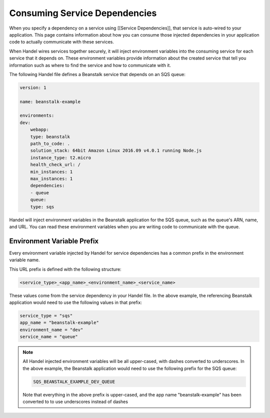 Consuming Service Dependencies
==============================
When you specify a dependency on a service using [[Service Dependencies]], that service is auto-wired to your application. This page contains information about how you can consume those injected dependencies in your application code to actually communicate with these services.

When Handel wires services together securely, it will inject environment variables into the consuming service for each service that it depends on. These environment variables provide information about the created service that tell you information such as where to find the service and how to communicate with it. 

The following Handel file defines a Beanstalk service that depends on an SQS queue:

.. code-block:: yaml

    version: 1

    name: beanstalk-example

    environments:
    dev:
        webapp:
        type: beanstalk
        path_to_code: .
        solution_stack: 64bit Amazon Linux 2016.09 v4.0.1 running Node.js
        instance_type: t2.micro
        health_check_url: /
        min_instances: 1
        max_instances: 1
        dependencies:
        - queue
        queue:
        type: sqs

Handel will inject environment variables in the Beanstalk application for the SQS queue, such as the queue's ARN, name, and URL. You can read these environment variables when you are writing code to communicate with the queue.

Environment Variable Prefix
---------------------------
Every environment variable injected by Handel for service dependencies has a common prefix in the environment variable name. 

This URL prefix is defined with the following structure:

.. code-block:: none

   <service_type>_<app_name>_<environment_name>_<service_name>

These values come from the service dependency in your Handel file. In the above example, the referencing Beanstalk application would need to use the following values in that prefix:

.. code-block:: none
   
    service_type = "sqs"
    app_name = "beanstalk-example"
    environment_name = "dev"
    service_name = "queue"

.. NOTE::
   All Handel injected environment variables will be all upper-cased, with dashes converted to underscores. In the above example, the Beanstalk application would need to use the following prefix for the SQS queue: 
   
   .. code-block:: none

      SQS_BEANSTALK_EXAMPLE_DEV_QUEUE

   Note that everything in the above prefix is upper-cased, and the app name "beanstalk-example" has been converted to to use underscores instead of dashes
